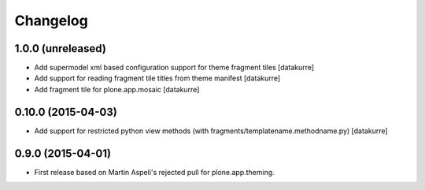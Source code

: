 Changelog
=========

1.0.0 (unreleased)
------------------

- Add supermodel xml based configuration support for theme fragment tiles
  [datakurre]
- Add support for reading fragment tile titles from theme manifest
  [datakurre]
- Add fragment tile for plone.app.mosaic
  [datakurre]

0.10.0 (2015-04-03)
-------------------

- Add support for restricted python view methods
  (with fragments/templatename.methodname.py)
  [datakurre]

0.9.0 (2015-04-01)
------------------

- First release based on Martin Aspeli's rejected pull for plone.app.theming.
